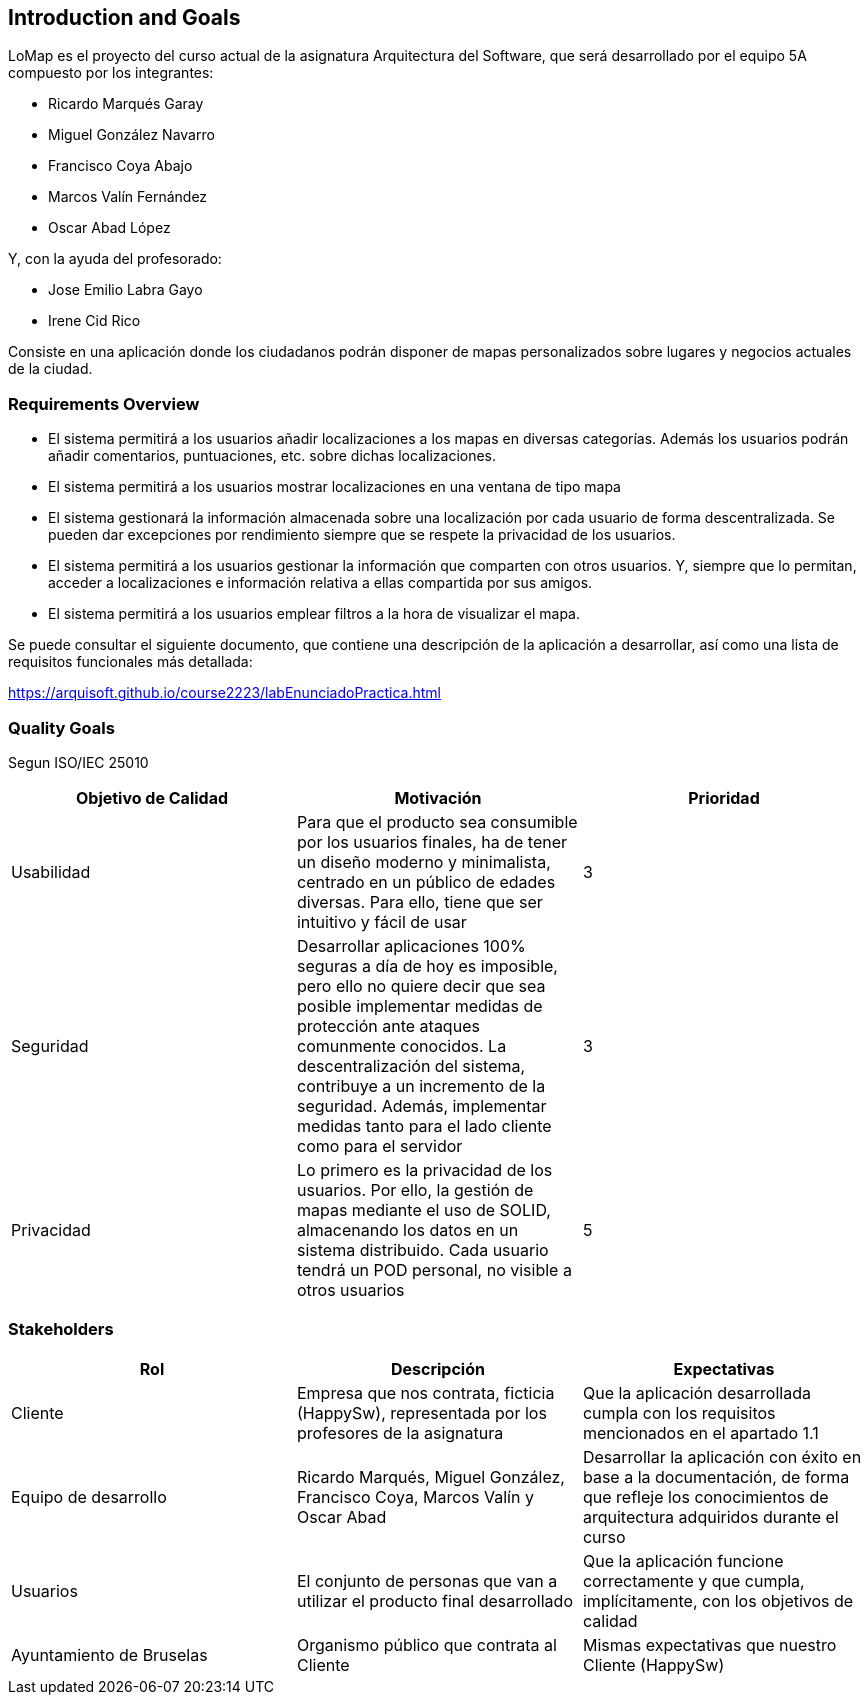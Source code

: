 [[section-introduction-and-goals]]
== Introduction and Goals

LoMap es el proyecto del curso actual de la asignatura Arquitectura del Software, que será desarrollado por el equipo 5A compuesto por los integrantes:

- Ricardo Marqués Garay
- Miguel González Navarro
- Francisco Coya Abajo
- Marcos Valín Fernández
- Oscar Abad López

Y, con la ayuda del profesorado:

- Jose Emilio Labra Gayo
- Irene Cid Rico

Consiste en una aplicación donde los ciudadanos podrán disponer de mapas personalizados sobre lugares
y negocios actuales de la ciudad.

=== Requirements Overview

- El sistema permitirá a los usuarios añadir localizaciones a los mapas en diversas categorías. Además los usuarios podrán añadir comentarios, puntuaciones, etc. sobre dichas localizaciones.

- El sistema permitirá a los usuarios mostrar localizaciones en una ventana de tipo mapa

- El sistema gestionará la información almacenada sobre una localización por cada usuario de forma descentralizada. Se pueden dar excepciones por rendimiento siempre que se respete la privacidad de los usuarios.

- El sistema permitirá a los usuarios gestionar la información que comparten con otros usuarios. Y, siempre que lo permitan, acceder a localizaciones e información relativa a ellas compartida por sus amigos.

- El sistema permitirá a los usuarios emplear filtros a la hora de visualizar el mapa.

Se puede consultar el siguiente documento, que contiene una descripción de la aplicación a desarrollar, así como una lista de requisitos funcionales más detallada:

https://arquisoft.github.io/course2223/labEnunciadoPractica.html

=== Quality Goals

Segun ISO/IEC 25010

[options="header"]
|=============================================================================================================================================================================================================================================================================================================================================================================
| Objetivo de Calidad | Motivación                                                                                                                                                                                                                                                                                                                                 | Prioridad
| Usabilidad          | Para que el producto sea consumible por los usuarios finales, ha de tener un diseño moderno y minimalista, centrado en un público de edades diversas. Para ello, tiene que ser intuitivo y fácil de usar                                                                                                                                   | 3        
| Seguridad           | Desarrollar aplicaciones 100% seguras a día de hoy es imposible, pero ello no quiere decir que sea posible implementar medidas de protección ante ataques comunmente conocidos. La descentralización del sistema, contribuye a un incremento de la seguridad. Además, implementar medidas tanto para el lado cliente como para el servidor | 3        
| Privacidad          | Lo primero es la privacidad de los usuarios. Por ello, la gestión de mapas mediante el uso de SOLID, almacenando los datos en un sistema distribuido. Cada usuario tendrá un POD personal, no visible a otros usuarios                                                                                                                     | 5        
|=============================================================================================================================================================================================================================================================================================================================================================================


=== Stakeholders

[options="header"]
|===============================================================================================================================================================================================================================================================================
| Rol                      | Descripción                                                                                    | Expectativas                                                                                                                                      
| Cliente                  | Empresa que nos contrata, ficticia (HappySw), representada por los profesores de la asignatura | Que la aplicación desarrollada cumpla con los requisitos mencionados en el apartado 1.1                                                           
| Equipo de desarrollo     | Ricardo Marqués, Miguel González, Francisco Coya, Marcos Valín y Oscar Abad                    | Desarrollar la aplicación con éxito en base a la documentación, de forma que refleje los conocimientos de arquitectura adquiridos durante el curso
| Usuarios                 | El conjunto de personas que van a utilizar el producto final desarrollado                      | Que la aplicación funcione correctamente y que cumpla, implícitamente, con los objetivos de calidad                                               
| Ayuntamiento de Bruselas | Organismo público que contrata al Cliente                                                      | Mismas expectativas que nuestro Cliente (HappySw)                                                                                                 
|===============================================================================================================================================================================================================================================================================


